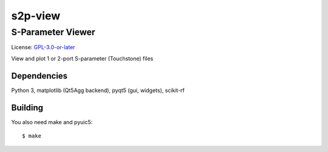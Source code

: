 ========
s2p-view
========

------------------
S-Parameter Viewer
------------------
License: `GPL-3.0-or-later <COPYING>`_

View and plot 1 or 2-port S-parameter (Touchstone) files

.. image:: screenshot.png

Dependencies
============
Python 3, matplotlib (Qt5Agg backend), pyqt5 (gui, widgets), scikit-rf


Building
========
You also need make and pyuic5::

   $ make
